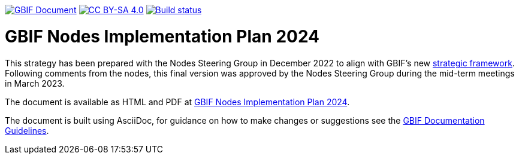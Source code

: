 https://docs.gbif.org/documentation-guidelines/[image:https://docs.gbif.org/documentation-guidelines/gbif-document-shield.svg[GBIF Document]]
// DOI badge: If you have a DOI, remove the comment ("// ") from the line below, change "10.EXAMPLE/EXAMPLE" to the DOI in all three places, and remove this line.
// https://doi.org/10.EXAMPLE/EXAMPLE[image:https://zenodo.org/badge/DOI/10.EXAMPLE/EXAMPLE.svg[doi:10.EXAMPLE/EXAMPLE]]
// License badge
https://creativecommons.org/licenses/by-sa/4.0/[image:https://img.shields.io/badge/License-CC%20BY%2D-SA%204.0-lightgrey.svg[CC BY-SA 4.0]]
// Build status badge: In the text below, please update "doc-template" to "doc-your-document-name", and remove this line.
https://builds.gbif.org/job/doc-template/lastBuild/console[image:https://builds.gbif.org/job/doc-template/badge/icon[Build status]]

= GBIF Nodes Implementation Plan 2024

This strategy has been prepared with the Nodes Steering Group in December 2022 to align with GBIF’s new https://www.gbif.org/document/50lI7Bxn2p1vRgpbs7aXaT/[strategic framework^]. Following comments from the nodes, this final version was approved by the Nodes Steering Group during the mid-term meetings in March 2023.

The document is available as HTML and PDF at https://docs.gbif-uat.org/en/doc-nodes-implementation-2024[GBIF Nodes Implementation Plan 2024].

The document is built using AsciiDoc, for guidance on how to make changes or suggestions see the https://docs.gbif.org/documentation-guidelines/[GBIF Documentation Guidelines].
